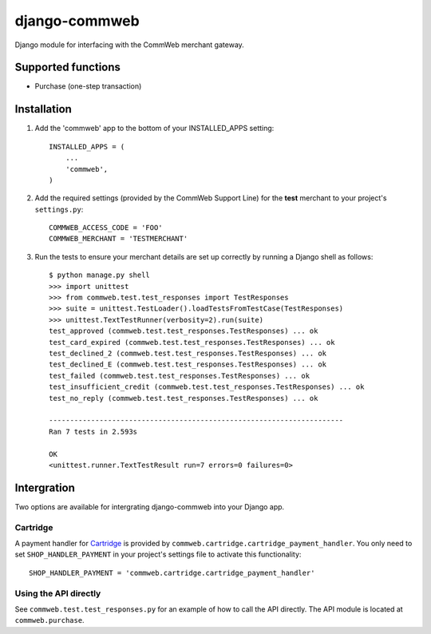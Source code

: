 ==============
django-commweb
==============

Django module for interfacing with the CommWeb merchant gateway.

Supported functions
-------------------

* Purchase (one-step transaction)

Installation
------------

1. Add the 'commweb' app to the bottom of your INSTALLED_APPS setting::
    
    INSTALLED_APPS = (
        ...
        'commweb',
    )

2. Add the required settings (provided by the CommWeb Support Line) for the **test** merchant to your project's ``settings.py``::

    COMMWEB_ACCESS_CODE = 'FOO'
    COMMWEB_MERCHANT = 'TESTMERCHANT'

3. Run the tests to ensure your merchant details are set up correctly by running a Django shell as follows::

    $ python manage.py shell
    >>> import unittest
    >>> from commweb.test.test_responses import TestResponses
    >>> suite = unittest.TestLoader().loadTestsFromTestCase(TestResponses)
    >>> unittest.TextTestRunner(verbosity=2).run(suite)
    test_approved (commweb.test.test_responses.TestResponses) ... ok
    test_card_expired (commweb.test.test_responses.TestResponses) ... ok
    test_declined_2 (commweb.test.test_responses.TestResponses) ... ok
    test_declined_E (commweb.test.test_responses.TestResponses) ... ok
    test_failed (commweb.test.test_responses.TestResponses) ... ok
    test_insufficient_credit (commweb.test.test_responses.TestResponses) ... ok
    test_no_reply (commweb.test.test_responses.TestResponses) ... ok

    ----------------------------------------------------------------------
    Ran 7 tests in 2.593s

    OK
    <unittest.runner.TextTestResult run=7 errors=0 failures=0>

Intergration
------------

Two options are available for intergrating django-commweb into your Django app.

Cartridge
~~~~~~~~~

A payment handler for Cartridge_ is provided by ``commweb.cartridge.cartridge_payment_handler``. You only need to set ``SHOP_HANDLER_PAYMENT`` in your project's settings file to activate this functionality::

     SHOP_HANDLER_PAYMENT = 'commweb.cartridge.cartridge_payment_handler'

.. _Cartridge: http://cartridge.jupo.org/overview.html

Using the API directly
~~~~~~~~~~~~~~~~~~~~~~

See ``commweb.test.test_responses.py`` for an example of how to call the API directly. The API module is located at ``commweb.purchase``.
